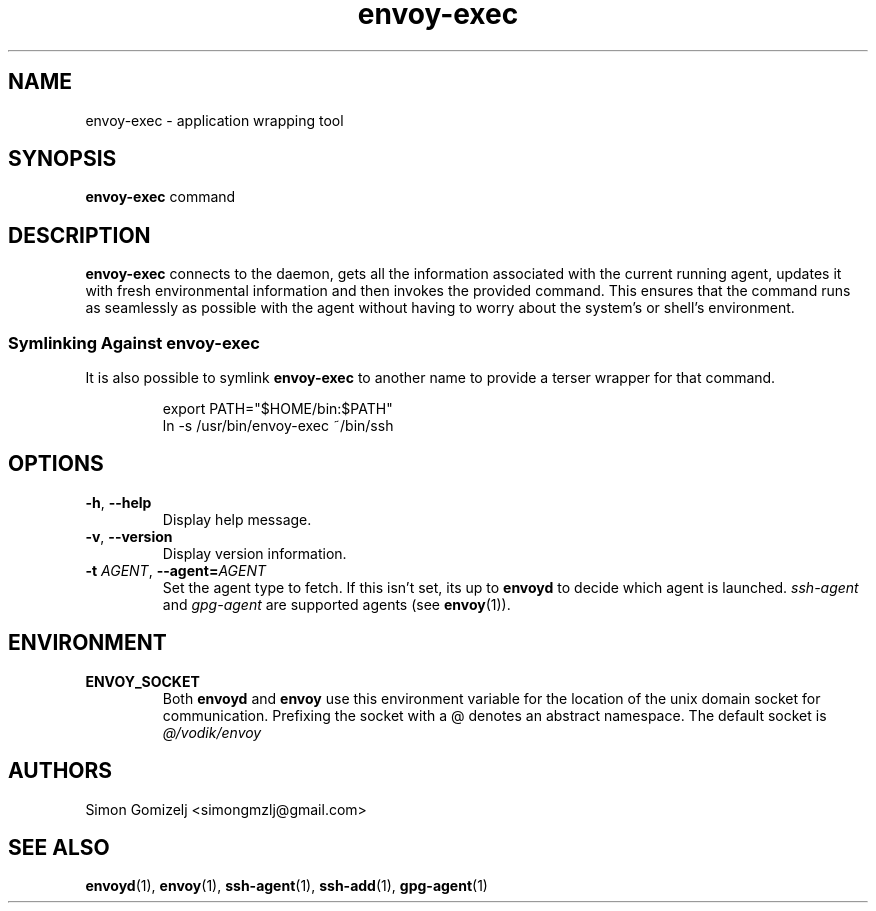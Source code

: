 .TH envoy-exec "1" "July 27" "envoy" "User Commands"
.SH NAME
envoy-exec \- application wrapping tool
.SH SYNOPSIS
\fBenvoy-exec\fP command
.SH DESCRIPTION
\fBenvoy-exec\fP connects to the daemon, gets all the information
associated with the current running agent, updates it with fresh
environmental information and then invokes the provided command. This
ensures that the command runs as seamlessly as possible with the agent
without having to worry about the system's or shell's environment.
.SS Symlinking Against envoy-exec
It is also possible to symlink \fBenvoy-exec\fP to another name to
provide a terser wrapper for that command.
.IP
.nf
export PATH="$HOME/bin:$PATH"
ln -s /usr/bin/envoy-exec ~/bin/ssh
.fi
.SH OPTIONS
.PP
.IP "\fB\-h\fR, \fB\-\-help\fR"
Display help message.
.IP "\fB\-v\fR, \fB\-\-version\fR"
Display version information.
.IP "\fB\-t\fR \fR\fIAGENT\fR\fR, \fB\-\-agent\fR\fB=\fR\fIAGENT\fR"
Set the agent type to fetch. If this isn't set, its up to \fBenvoyd\fR
to decide which agent is launched. \fIssh-agent\fR and \fIgpg-agent\fR
are supported agents (see \fBenvoy\fR(1)).
.SH ENVIRONMENT
.PP
.IP \fBENVOY_SOCKET\fR
Both \fBenvoyd\fP and \fBenvoy\fP use this environment variable for the
location of the unix domain socket for communication. Prefixing the
socket with a @ denotes an abstract namespace. The default socket is
\fI@/vodik/envoy\fR
.PP
.SH AUTHORS
.nf
Simon Gomizelj <simongmzlj@gmail.com>
.fi
.SH SEE ALSO
\fBenvoyd\fR(1),
\fBenvoy\fR(1),
\fBssh-agent\fR(1),
\fBssh-add\fR(1),
\fBgpg-agent\fR(1)
